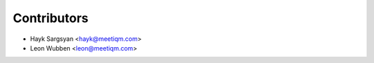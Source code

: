 ============
Contributors
============

* Hayk Sargsyan <hayk@meetiqm.com>
* Leon Wubben <leon@meetiqm.com>
